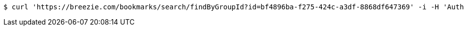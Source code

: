 [source,bash]
----
$ curl 'https://breezie.com/bookmarks/search/findByGroupId?id=bf4896ba-f275-424c-a3df-8868df647369' -i -H 'Authorization: Bearer: 0b79bab50daca910b000d4f1a2b675d604257e42'
----